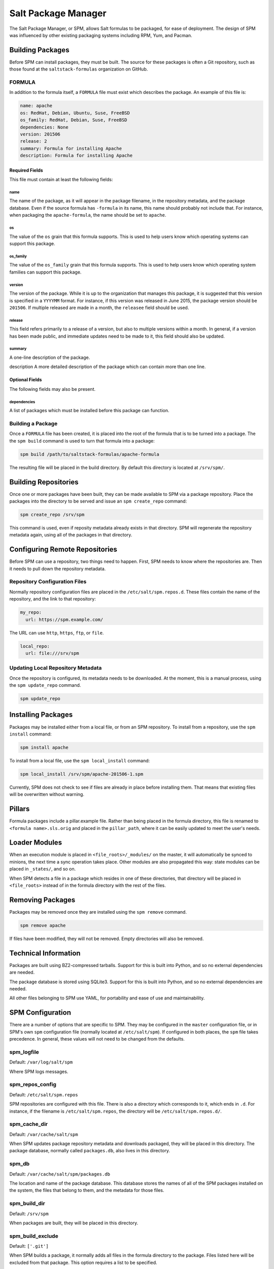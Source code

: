 .. _spm:

====================
Salt Package Manager
====================
The Salt Package Manager, or SPM, allows Salt formulas to be packaged, for ease
of deployment. The design of SPM was influenced by other existing packaging
systems including RPM, Yum, and Pacman.


Building Packages
=================
Before SPM can install packages, they must be built. The source for these
packages is often a Git repository, such as those found at the
``saltstack-formulas`` organization on GitHub.

FORMULA
-----------
In addition to the formula itself, a ``FORMULA`` file must exist which
describes the package. An example of this file is:

.. code-block:: yaml

    name: apache
    os: RedHat, Debian, Ubuntu, Suse, FreeBSD
    os_family: RedHat, Debian, Suse, FreeBSD
    dependencies: None
    version: 201506
    release: 2
    summary: Formula for installing Apache
    description: Formula for installing Apache

Required Fields
```````````````
This file must contain at least the following fields:

name
~~~~
The name of the package, as it will appear in the package filename, in the
repository metadata, and the package database. Even if the source formula has
``-formula`` in its name, this name should probably not include that. For
instance, when packaging the ``apache-formula``, the name should be set to
``apache``.

os
~~
The value of the ``os`` grain that this formula supports. This is used to
help users know which operating systems can support this package.

os_family
~~~~~~~~~
The value of the ``os_family`` grain that this formula supports. This is used to
help users know which operating system families can support this package.

version
~~~~~~~
The version of the package. While it is up to the organization that manages this
package, it is suggested that this version is specified in a ``YYYYMM`` format.
For instance, if this version was released in June 2015, the package version
should be ``201506``. If multiple released are made in a month, the ``releasee``
field should be used.

release
~~~~~~~
This field refers primarily to a release of a version, but also to multiple
versions within a month. In general, if a version has been made public, and
immediate updates need to be made to it, this field should also be updated.

summary
~~~~~~~
A one-line description of the package.

description
A more detailed description of the package which can contain more than one line.

Optional Fields
```````````````
The following fields may also be present.

dependencies
~~~~~~~~~~~~
A list of packages which must be installed before this package can function.

Building a Package
------------------
Once a ``FORMULA`` file has been created, it is placed into the root of the
formula that is to be turned into a package. The the ``spm build`` command is
used to turn that formula into a package:

.. code-block:: bash

    spm build /path/to/saltstack-formulas/apache-formula

The resulting file will be placed in the build directory. By default this
directory is located at ``/srv/spm/``.


Building Repositories
=====================
Once one or more packages have been built, they can be made available to SPM
via a package repository. Place the packages into the directory to be served
and issue an ``spm create_repo`` command:

.. code-block:: bash

    spm create_repo /srv/spm

This command is used, even if reposity metadata already exists in that
directory. SPM will regenerate the repository metadata again, using all of the
packages in that directory.


Configuring Remote Repositories
===============================
Before SPM can use a repository, two things need to happen. First, SPM needs to
know where the repositories are. Then it needs to pull down the repository
metadata.

Repository Configuration Files
------------------------------
Normally repository configuration files are placed in the
``/etc/salt/spm.repos.d``. These files contain the name of the repository, and
the link to that repository:

.. code-block:: yaml

    my_repo:
      url: https://spm.example.com/

The URL can use ``http``, ``https``, ``ftp``, or ``file``.

.. code-block:: yaml

    local_repo:
      url: file:///srv/spm

Updating Local Repository Metadata
----------------------------------
Once the repository is configured, its metadata needs to be downloaded. At the
moment, this is a manual process, using the ``spm update_repo`` command.

.. code-block:: bash

    spm update_repo

Installing Packages
===================
Packages may be installed either from a local file, or from an SPM repository.
To install from a repository, use the ``spm install`` command:

.. code-block:: bash

    spm install apache

To install from a local file, use the ``spm local_install`` command:

.. code-block:: bash

    spm local_install /srv/spm/apache-201506-1.spm

Currently, SPM does not check to see if files are already in place before
installing them. That means that existing files will be overwritten without
warning.

Pillars
=======
Formula packages include a pillar.example file. Rather than being placed in the
formula directory, this file is renamed to ``<formula name>.sls.orig`` and
placed in the ``pillar_path``, where it can be easily updated to meet the
user's needs.

Loader Modules
==============
When an execution module is placed in ``<file_roots>/_modules/`` on the master,
it will automatically be synced to minions, the next time a sync operation takes
place. Other modules are also propagated this way: state modules can be placed
in ``_states/``, and so on.

When SPM detects a file in a package which resides in one of these directories,
that directory will be placed in ``<file_roots>`` instead of in the formula
directory with the rest of the files.

Removing Packages
=================
Packages may be removed once they are installed using the ``spm remove``
command.

.. code-block:: bash

    spm remove apache

If files have been modified, they will not be removed. Empty directories will
also be removed.


Technical Information
=====================
Packages are built using BZ2-compressed tarballs. Support for this is built into
Python, and so no external dependencies are needed.

The package database is stored using SQLite3. Support for this is built into
Python, and so no external dependencies are needed.

All other files belonging to SPM use YAML, for portability and ease of use and
maintainability.


SPM Configuration
=================
There are a number of options that are specific to SPM. They may be configured
in the ``master`` configuration file, or in SPM's own ``spm`` configuration
file (normally located at ``/etc/salt/spm``). If configured in both places, the
``spm`` file takes precedence. In general, these values will not need to be
changed from the defaults.

spm_logfile
-----------
Default: ``/var/log/salt/spm``

Where SPM logs messages.

spm_repos_config
----------------
Default: ``/etc/salt/spm.repos``

SPM repositories are configured with this file. There is also a directory which
corresponds to it, which ends in ``.d``. For instance, if the filename is
``/etc/salt/spm.repos``, the directory will be ``/etc/salt/spm.repos.d/``.

spm_cache_dir
-------------
Default: ``/var/cache/salt/spm``

When SPM updates package repository metadata and downloads packaged, they will
be placed in this directory. The package database, normally called
``packages.db``, also lives in this directory.

spm_db
------
Default: ``/var/cache/salt/spm/packages.db``

The location and name of the package database. This database stores the names of
all of the SPM packages installed on the system, the files that belong to them,
and the metadata for those files.

spm_build_dir
-------------
Default: ``/srv/spm``

When packages are built, they will be placed in this directory.

spm_build_exclude
-----------------
Default: ``['.git']``

When SPM builds a package, it normally adds all files in the formula directory
to the package. Files listed here will be excluded from that package. This
option requires a list to be specified.

.. code-block:: yaml

    spm_build_exclude:
      - .git
      - .svn


Types of Packages
=================
SPM supports different types of formula packages. The function of each package
is denoted by its name. For instance, packages which end in ``-formula`` are
considered to be Salt States (the most common type of formula). Packages which
end in ``-conf`` contain configuration which is to be placed in the
``/etc/salt/`` directory. Packages which do not contain one of these names are
treated as if they have a ``-formula`` name.

formula
-------
By default, most files from this type of package live in the ``/srv/spm/salt/``
directory. The exception is the ``pillar.example`` file, which will be renamed
to ``<package_name>.sls`` and placed in the pillar directory (``/srv/spm/pillar/``
by default).

reactor
-------
By default, files from this type of package live in the ``/srv/spm/reactor/``
directory.

conf
----
The files in this type of package are configuration files for Salt, which
normally live in the ``/etc/salt/`` directory. Configuration files for packages
other than Salt can and should be handled with a Salt State (using a ``formula``
type of package).
